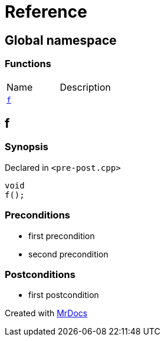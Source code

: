 = Reference
:mrdocs:

[#index]
== Global namespace


=== Functions

[cols=2]
|===
| Name 
| Description 

| <<f,`f`>> 
| 

|===

[#f]
== f


=== Synopsis


Declared in `&lt;pre&hyphen;post&period;cpp&gt;`

[source,cpp,subs="verbatim,replacements,macros,-callouts"]
----
void
f();
----

=== Preconditions


* first precondition
* second precondition



=== Postconditions


* first postcondition





[.small]#Created with https://www.mrdocs.com[MrDocs]#
